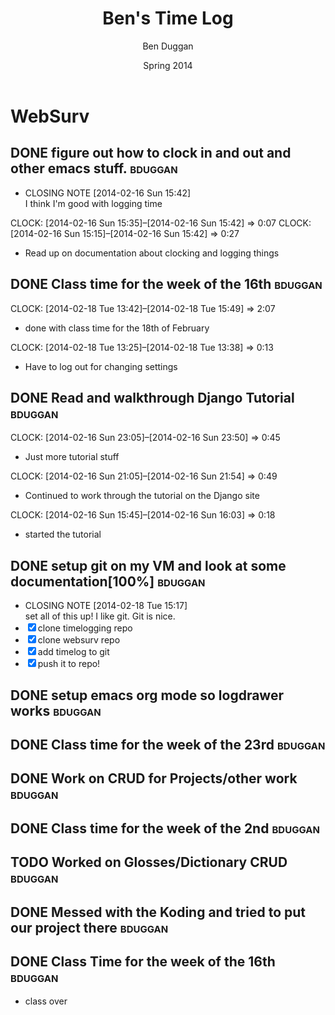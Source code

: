 #+TITLE: Ben's Time Log
#+AUTHOR: Ben Duggan
#+DATE: Spring 2014
#+STARTUP: content indent logdrawer lognoteclock-out lognotedone


* WebSurv
** DONE figure out how to clock in and out and other emacs stuff.  :bduggan:
CLOSED: [2014-02-16 Sun 15:42]
- CLOSING NOTE [2014-02-16 Sun 15:42] \\
  I think I'm good with logging time
CLOCK: [2014-02-16 Sun 15:35]--[2014-02-16 Sun 15:42] =>  0:07
CLOCK: [2014-02-16 Sun 15:15]--[2014-02-16 Sun 15:42] =>  0:27
- Read up on documentation about clocking and logging things
** DONE Class time for the week of the 16th                        :bduggan:
CLOSED: [2014-03-04 Tue 13:57]
:LOGBOOK:
- CLOSING NOTE [2014-03-04 Tue 13:57]
CLOCK: [2014-02-20 Thu 12:55]--[2014-02-20 Thu 15:51] =>  2:56
- Class time on the 20th
:END:
CLOCK: [2014-02-18 Tue 13:42]--[2014-02-18 Tue 15:49] =>  2:07
- done with class time for the 18th of February
CLOCK: [2014-02-18 Tue 13:25]--[2014-02-18 Tue 13:38] =>  0:13
- Have to log out for changing settings
** DONE Read and walkthrough Django Tutorial                       :bduggan:
CLOSED: [2014-03-10 Mon 22:48]
:LOGBOOK:
- CLOSING NOTE [2014-03-10 Mon 22:48]
CLOCK: [2014-02-20 Thu 13:20]--[2014-02-20 Thu 14:03] =>  0:43
- did more tutorial stuffs
CLOCK: [2014-02-19 Wed 23:43]--[2014-02-20 Thu 01:27] =>  1:44
- still working on it... Its a lot longer than I thought it would be
:END:
CLOCK: [2014-02-16 Sun 23:05]--[2014-02-16 Sun 23:50] =>  0:45
- Just more tutorial stuff
CLOCK: [2014-02-16 Sun 21:05]--[2014-02-16 Sun 21:54] =>  0:49
- Continued to work through the tutorial on the Django site
CLOCK: [2014-02-16 Sun 15:45]--[2014-02-16 Sun 16:03] =>  0:18
- started the tutorial
** DONE setup git on my VM and look at some documentation[100%]    :bduggan:
CLOSED: [2014-02-18 Tue 15:17]
:LOGBOOK:
CLOCK: [2014-02-18 Tue 14:26]--[2014-02-18 Tue 15:15] =>  0:49
- Didn't take very long at all!
:END:
- CLOSING NOTE [2014-02-18 Tue 15:17] \\
  set all of this up! I like git. Git is nice.
- [X] clone timelogging repo
- [X] clone websurv repo
- [X] add timelog to git
- [X] push it to repo!
** DONE setup emacs org mode so logdrawer works                    :bduggan:
CLOSED: [2014-03-04 Tue 14:58]
:LOGBOOK:
- CLOSING NOTE [2014-03-04 Tue 14:58] \\
  It works yo
CLOCK: [2014-02-22 Sat 00:09]--[2014-02-22 Sat 02:35] =>  2:26
- Kept working, on part 4
CLOCK: [2014-02-19 Wed 10:43]--[2014-02-19 Wed 10:46] =>  0:03
- I think its working! Now I don't have all these time logs cluttering up my TODOs!
:END:
** DONE Class time for the week of the 23rd                        :bduggan:
CLOSED: [2014-03-04 Tue 13:57]
:LOGBOOK:
- CLOSING NOTE [2014-03-04 Tue 13:57]
CLOCK: [2014-02-27 Thu 13:35]--[2014-02-27 Thu 16:05] =>  2:30
- Worked on crud
CLOCK: [2014-02-25 Tue 13:40]--[2014-02-25 Tue 16:05] =>  2:25
- Class for Tuesday
:END:
** DONE Work on CRUD for Projects/other work                       :bduggan:
CLOSED: [2014-03-10 Mon 22:48]
:LOGBOOK:
- CLOSING NOTE [2014-03-10 Mon 22:48] \\
  Projects are fully implemented I think and unit tested to the best of my abililty
CLOCK: [2014-03-02 Sun 10:52]--[2014-03-02 Sun 13:36] =>  2:44
- Worked on testing and stuff
CLOCK: [2014-02-28 Fri 18:49]--[2014-02-28 Fri 21:25] =>  2:36
- Worked on finishing up CRUD for Projects
CLOCK: [2014-02-25 Tue 17:48]--[2014-02-25 Tue 19:35] =>  1:47
- Fixed stuff we talked about in code review
CLOCK: [2014-02-24 Mon 19:47]--[2014-02-24 Mon 22:10] =>  2:23
- Worked with Dustin and Ryan on initial Project stuff
:END:
** DONE Class time for the week of the 2nd                         :bduggan:
CLOSED: [2014-03-10 Mon 22:48]
:LOGBOOK:
- CLOSING NOTE [2014-03-10 Mon 22:48]
CLOCK: [2014-03-06 Thu 13:59]--[2014-03-06 Thu 15:50] =>  1:51
- class over!!!
CLOCK: [2014-03-04 Tue 13:58]--[2014-03-04 Tue 15:54] =>  1:56
- finished class time yo
:END:
** TODO Worked on Glosses/Dictionary CRUD                          :bduggan:
:LOGBOOK:
CLOCK: [2014-04-06 Sun 19:02]--[2014-04-06 Sun 21:10] =>  2:08
- Cleaned up Dictioary detail and changed a few cosmetic things added glosses to show on page and stuff
CLOCK: [2014-04-05 Sat 16:01]--[2014-04-05 Sat 19:30] =>  3:29
- cleaned up stuff
CLOCK: [2014-04-01 Tue 19:08]--[2014-04-01 Tue 20:50] =>  1:42
- worked on stuff for glosses add page
CLOCK: [2014-03-21 Fri 10:31]--[2014-03-21 Fri 11:05] =>  0:34
CLOCK: [2014-03-19 Wed 16:39]--[2014-03-19 Wed 19:00] =>  2:21
- Have two functions gloss add and gloss add with ajax, the second handles a post form the form and adds it to the database
CLOCK: [2014-03-17 Mon 15:37]--[2014-03-17 Mon 18:40] =>  3:03
- Got the layout right for Glosses, now we need to implement it through ajax and stuff
CLOCK: [2014-03-09 Sun 20:10]--[2014-03-09 Sun 23:40] =>  3:30
- Did more Glosses stuff
CLOCK: [2014-03-07 Fri 20:40]--[2014-03-07 Fri 23:15] =>  2:35
- Finished up dictionary, started on glosses with Ryan
:END:
** DONE Messed with the Koding and tried to put our project there  :bduggan:
CLOSED: [2014-04-07 Mon 19:00]
:LOGBOOK:
- CLOSING NOTE [2014-04-07 Mon 19:00]
CLOCK: [2014-03-14 Fri 23:30]--[2014-03-15 Sat 01:36] =>  2:06
- Worked on getting the project set up... there is a weird thing where my local host is 15 commits ahead for some reason
CLOCK: [2014-03-10 Mon 18:47]--[2014-03-10 Mon 20:25] =>  1:38
- Put nginx on the server, but I'm not really sure how to make it work
CLOCK: [2014-03-09 Sun 13:45]--[2014-03-09 Sun 17:10] =>  3:25
- Couldnt get it to run the website on the hosted url, but I have it running nonetheless...
:END:
** DONE Class Time for the week of the 16th                        :bduggan:
CLOSED: [2014-04-07 Mon 19:00]
:LOGBOOK:
- CLOSING NOTE [2014-04-07 Mon 19:00]
CLOCK: [2014-03-20 Thu 12:44]--[2014-03-20 Thu 15:50] =>  3:06
- Finished class time, glosses ajax stuff
CLOCK: [2014-03-18 Tue 12:50]--[2014-03-18 Tue 16:00] =>  3:10
:PROPERTIES:
:ORDERED:  t
:END:
- class over
:END:
** TODO Class time for the week of the 1st                         :bduggan:
:LOGBOOK:
CLOCK: [2014-04-03 Thu 12:42]--[2014-04-03 Thu 15:51] =>  3:09
- class over
CLOCK: [2014-04-01 Tue 13:46]--[2014-04-01 Tue 16:52] =>  3:06
- class time
:END
** Reading Documentation on REST and a lot of AJAX/Jquery stuff    :bduggan:
:LOGBOOK:
CLOCK: [2014-04-04 Fri 10:07]--[2014-04-04 Fri 11:50] =>  1:43
CLOCK: [2014-04-03 Thu 10:07]--[2014-04-03 Thu 11:25] =>  1:18
CLOCK: [2014-04-02 Wed 19:06]--[2014-04-02 Wed 20:45] =>  1:39
:END:

